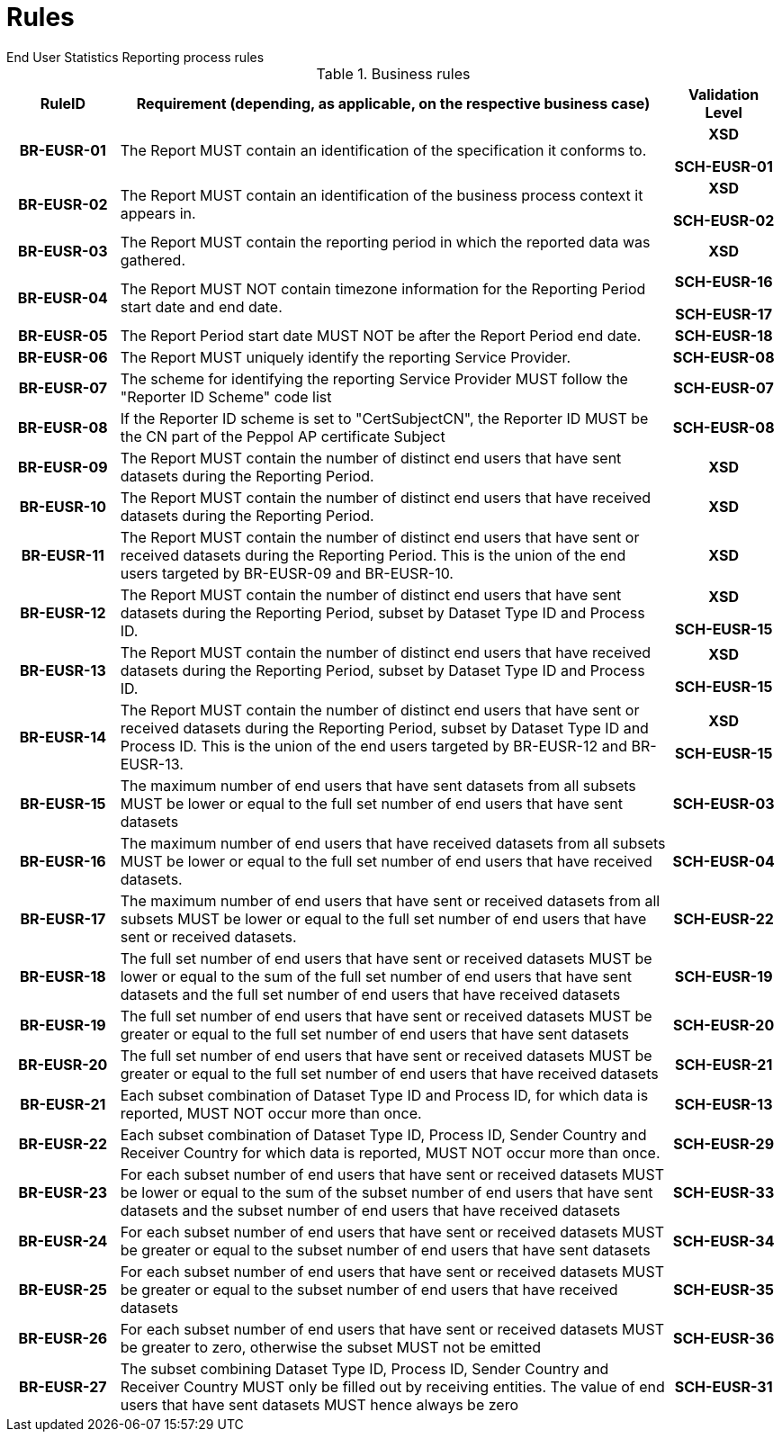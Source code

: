 = Rules
End User Statistics Reporting process rules

.Business rules
[cols="1h,5,1h",options="header"]
|====

|RuleID
|Requirement (depending, as applicable, on the respective business case)
|Validation Level

| BR-EUSR-01
| The Report MUST contain an identification of the specification it conforms to.
| XSD

SCH-EUSR-01

| BR-EUSR-02
| The Report MUST contain an identification of the business process context it appears in.
| XSD

SCH-EUSR-02

| BR-EUSR-03
| The Report MUST contain the reporting period in which the reported data was gathered.
| XSD

| BR-EUSR-04
| The Report MUST NOT contain timezone information for the Reporting Period start date and end date.
| SCH-EUSR-16

SCH-EUSR-17

| BR-EUSR-05
| The Report Period start date MUST NOT be after the Report Period end date.
| SCH-EUSR-18

| BR-EUSR-06
| The Report MUST uniquely identify the reporting Service Provider.
| SCH-EUSR-08

| BR-EUSR-07
| The scheme for identifying the reporting Service Provider MUST follow the "Reporter ID Scheme" code list
| SCH-EUSR-07

| BR-EUSR-08
| If the Reporter ID scheme is set to "CertSubjectCN", the Reporter ID MUST be the CN part of the Peppol AP certificate Subject
| SCH-EUSR-08



| BR-EUSR-09
| The Report MUST contain the number of distinct end users that have sent datasets during the Reporting Period.
| XSD

| BR-EUSR-10
| The Report MUST contain the number of distinct end users that have received datasets during the Reporting Period.
| XSD

| BR-EUSR-11
| The Report MUST contain the number of distinct end users that have sent or received datasets during the Reporting Period.
This is the union of the end users targeted by BR-EUSR-09 and BR-EUSR-10.
| XSD



| BR-EUSR-12
| The Report MUST contain the number of distinct end users that have sent datasets during the Reporting Period,
subset by Dataset Type ID and Process ID.
| XSD

SCH-EUSR-15

| BR-EUSR-13
| The Report MUST contain the number of distinct end users that have received datasets during the Reporting Period,
subset by Dataset Type ID and Process ID.
| XSD 

SCH-EUSR-15

| BR-EUSR-14
| The Report MUST contain the number of distinct end users that have sent or received datasets during the Reporting Period,
subset by Dataset Type ID and Process ID.
This is the union of the end users targeted by BR-EUSR-12 and BR-EUSR-13.
| XSD

SCH-EUSR-15


| BR-EUSR-15
| The maximum number of end users that have sent datasets from all subsets MUST be lower or equal to the full set number of end users that have sent datasets
| SCH-EUSR-03

| BR-EUSR-16
| The maximum number of end users that have received datasets from all subsets MUST be lower or equal to the full set number of end users that have received datasets.
| SCH-EUSR-04

| BR-EUSR-17
| The maximum number of end users that have sent or received datasets from all subsets MUST be lower or equal to the full set number of end users that have sent or received datasets.
| SCH-EUSR-22



| BR-EUSR-18
| The full set number of end users that have sent or received datasets MUST be lower or equal to the sum of the full set number of end users that have sent datasets and the full set number of end users that have received datasets
| SCH-EUSR-19

| BR-EUSR-19
| The full set number of end users that have sent or received datasets MUST be greater or equal to the full set number of end users that have sent datasets
| SCH-EUSR-20

| BR-EUSR-20
| The full set number of end users that have sent or received datasets MUST be greater or equal to the full set number of end users that have received datasets
| SCH-EUSR-21



| BR-EUSR-21
| Each subset combination of Dataset Type ID and Process ID, for which data is reported, MUST NOT occur more than once.
| SCH-EUSR-13

| BR-EUSR-22
| Each subset combination of Dataset Type ID, Process ID, Sender Country and Receiver Country for which data is reported, MUST NOT occur more than once.
| SCH-EUSR-29



| BR-EUSR-23
| For each subset number of end users that have sent or received datasets MUST be lower or equal to the sum of the subset number of end users that have sent datasets and the subset number of end users that have received datasets
| SCH-EUSR-33

| BR-EUSR-24
| For each subset number of end users that have sent or received datasets MUST be greater or equal to the subset number of end users that have sent datasets
| SCH-EUSR-34

| BR-EUSR-25
| For each subset number of end users that have sent or received datasets MUST be greater or equal to the subset number of end users that have received datasets
| SCH-EUSR-35

| BR-EUSR-26
| For each subset number of end users that have sent or received datasets MUST be greater to zero, otherwise the subset MUST not be emitted
| SCH-EUSR-36



| BR-EUSR-27
| The subset combining Dataset Type ID, Process ID, Sender Country and Receiver Country MUST only be filled out by receiving entities. The value of end users that have sent datasets MUST hence always be zero 
| SCH-EUSR-31


|====
